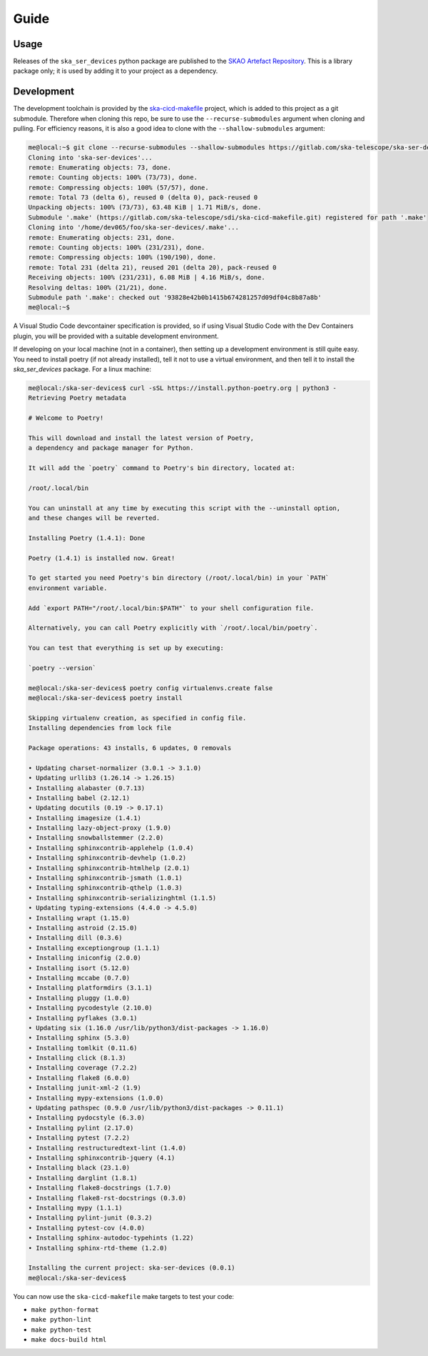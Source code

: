 Guide
=====

Usage
-----
Releases of the ``ska_ser_devices`` python package are published to the
`SKAO Artefact Repository`_. This is a library package only; it is used
by adding it to your project as a dependency.

Development
-----------
The development toolchain is provided by the `ska-cicd-makefile`_ project,
which is added to this project as a git submodule. Therefore when cloning
this repo, be sure to use the ``--recurse-submodules`` argument when
cloning and pulling. For efficiency reasons, it is also a good idea to
clone with the ``--shallow-submodules`` argument:

.. code-block:: shell-session

    me@local:~$ git clone --recurse-submodules --shallow-submodules https://gitlab.com/ska-telescope/ska-ser-devices.git
    Cloning into 'ska-ser-devices'...
    remote: Enumerating objects: 73, done.
    remote: Counting objects: 100% (73/73), done.
    remote: Compressing objects: 100% (57/57), done.
    remote: Total 73 (delta 6), reused 0 (delta 0), pack-reused 0
    Unpacking objects: 100% (73/73), 63.48 KiB | 1.71 MiB/s, done.
    Submodule '.make' (https://gitlab.com/ska-telescope/sdi/ska-cicd-makefile.git) registered for path '.make'
    Cloning into '/home/dev065/foo/ska-ser-devices/.make'...
    remote: Enumerating objects: 231, done.        
    remote: Counting objects: 100% (231/231), done.        
    remote: Compressing objects: 100% (190/190), done.        
    remote: Total 231 (delta 21), reused 201 (delta 20), pack-reused 0        
    Receiving objects: 100% (231/231), 6.08 MiB | 4.16 MiB/s, done.
    Resolving deltas: 100% (21/21), done.
    Submodule path '.make': checked out '93828e42b0b1415b674281257d09df04c8b87a8b'
    me@local:~$ 

A Visual Studio Code devcontainer specification is provided,
so if using Visual Studio Code with the Dev Containers plugin,
you will be provided with a suitable development environment.

If developing on your local machine (not in a container),
then setting up a development environment is still quite easy.
You need to install poetry (if not already installed),
tell it not to use a virtual environment,
and then tell it to install the `ska_ser_devices` package.
For a linux machine:

.. code-block:: shell-session

    me@local:/ska-ser-devices$ curl -sSL https://install.python-poetry.org | python3 -
    Retrieving Poetry metadata

    # Welcome to Poetry!

    This will download and install the latest version of Poetry,
    a dependency and package manager for Python.

    It will add the `poetry` command to Poetry's bin directory, located at:

    /root/.local/bin

    You can uninstall at any time by executing this script with the --uninstall option,
    and these changes will be reverted.

    Installing Poetry (1.4.1): Done

    Poetry (1.4.1) is installed now. Great!

    To get started you need Poetry's bin directory (/root/.local/bin) in your `PATH`
    environment variable.

    Add `export PATH="/root/.local/bin:$PATH"` to your shell configuration file.

    Alternatively, you can call Poetry explicitly with `/root/.local/bin/poetry`.

    You can test that everything is set up by executing:

    `poetry --version`

    me@local:/ska-ser-devices$ poetry config virtualenvs.create false
    me@local:/ska-ser-devices$ poetry install

    Skipping virtualenv creation, as specified in config file.
    Installing dependencies from lock file

    Package operations: 43 installs, 6 updates, 0 removals

    • Updating charset-normalizer (3.0.1 -> 3.1.0)
    • Updating urllib3 (1.26.14 -> 1.26.15)
    • Installing alabaster (0.7.13)
    • Installing babel (2.12.1)
    • Updating docutils (0.19 -> 0.17.1)
    • Installing imagesize (1.4.1)
    • Installing lazy-object-proxy (1.9.0)
    • Installing snowballstemmer (2.2.0)
    • Installing sphinxcontrib-applehelp (1.0.4)
    • Installing sphinxcontrib-devhelp (1.0.2)
    • Installing sphinxcontrib-htmlhelp (2.0.1)
    • Installing sphinxcontrib-jsmath (1.0.1)
    • Installing sphinxcontrib-qthelp (1.0.3)
    • Installing sphinxcontrib-serializinghtml (1.1.5)
    • Updating typing-extensions (4.4.0 -> 4.5.0)
    • Installing wrapt (1.15.0)
    • Installing astroid (2.15.0)
    • Installing dill (0.3.6)
    • Installing exceptiongroup (1.1.1)
    • Installing iniconfig (2.0.0)
    • Installing isort (5.12.0)
    • Installing mccabe (0.7.0)
    • Installing platformdirs (3.1.1)
    • Installing pluggy (1.0.0)
    • Installing pycodestyle (2.10.0)
    • Installing pyflakes (3.0.1)
    • Updating six (1.16.0 /usr/lib/python3/dist-packages -> 1.16.0)
    • Installing sphinx (5.3.0)
    • Installing tomlkit (0.11.6)
    • Installing click (8.1.3)
    • Installing coverage (7.2.2)
    • Installing flake8 (6.0.0)
    • Installing junit-xml-2 (1.9)
    • Installing mypy-extensions (1.0.0)
    • Updating pathspec (0.9.0 /usr/lib/python3/dist-packages -> 0.11.1)
    • Installing pydocstyle (6.3.0)
    • Installing pylint (2.17.0)
    • Installing pytest (7.2.2)
    • Installing restructuredtext-lint (1.4.0)
    • Installing sphinxcontrib-jquery (4.1)
    • Installing black (23.1.0)
    • Installing darglint (1.8.1)
    • Installing flake8-docstrings (1.7.0)
    • Installing flake8-rst-docstrings (0.3.0)
    • Installing mypy (1.1.1)
    • Installing pylint-junit (0.3.2)
    • Installing pytest-cov (4.0.0)
    • Installing sphinx-autodoc-typehints (1.22)
    • Installing sphinx-rtd-theme (1.2.0)

    Installing the current project: ska-ser-devices (0.0.1)
    me@local:/ska-ser-devices$

You can now use the ``ska-cicd-makefile`` make targets to test your code:

* ``make python-format``
* ``make python-lint``
* ``make python-test``
* ``make docs-build html``

.. _SKAO Artefact Repository: https://artefact.skao.int/
.. _ska-cicd-makefile: https://gitlab.com/ska-telescope/sdi/ska-cicd-makefile
